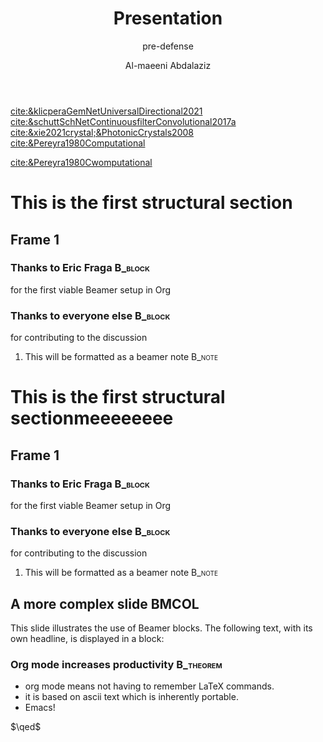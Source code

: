 #+startup: beamer

#+title: Presentation
#+subtitle: pre-defense
#+author: Al-maeeni Abdalaziz
#+options: h:2 toc:t num:t
#+latex_class: beamer
#+latex_class_options: [presentation]
#+beamer_theme: madrid
#+columns: %45item %10beamer_env(env) %10beamer_act(act) %4beamer_col(col)

[[cite:&klicperaGemNetUniversalDirectional2021]]
[[cite:&schuttSchNetContinuousfilterConvolutional2017a]]
[[cite:&xie2021crystal;&PhotonicCrystals2008]]
[[cite:&Pereyra1980Computational]]



[[cite:&Pereyra1980Cwomputational]]





























* This is the first structural section

** Frame 1
*** Thanks to Eric Fraga                                           :B_block:
    :PROPERTIES:
    :BEAMER_COL: 0.48
    :BEAMER_ENV: block
    :END:
    for the first viable Beamer setup in Org
*** Thanks to everyone else                                        :B_block:
    :PROPERTIES:
    :BEAMER_COL: 0.48
    :BEAMER_ACT: <2->
    :BEAMER_ENV: block
    :END:
    for contributing to the discussion
**** This will be formatted as a beamer note                       :B_note:
     :PROPERTIES:
     :BEAMER_env: note
     :END:


     
* This is the first structural sectionmeeeeeeee

** Frame 1
*** Thanks to Eric Fraga                                           :B_block:
    :PROPERTIES:
    :BEAMER_COL: 0.48
    :BEAMER_ENV: block
    :END:
    for the first viable Beamer setup in Org
*** Thanks to everyone else                                        :B_block:
    :PROPERTIES:
    :BEAMER_COL: 0.48
    :BEAMER_ACT: <2->
    :BEAMER_ENV: block
    :END:
    for contributing to the discussion
**** This will be formatted as a beamer note                       :B_note:
     :PROPERTIES:
     :BEAMER_env: note
     :END:


** A more complex slide                                               :BMCOL:
:PROPERTIES:
:BEAMER_col: 50
:END:
This slide illustrates the use of Beamer blocks.  The following text,
with its own headline, is displayed in a block:
*** Org mode increases productivity                               :B_theorem:
    :PROPERTIES:
    :BEAMER_env: theorem
    :END:
    - org mode means not having to remember LaTeX commands.
    - it is based on ascii text which is inherently portable.
    - Emacs!

    \hfill \(\qed\)
